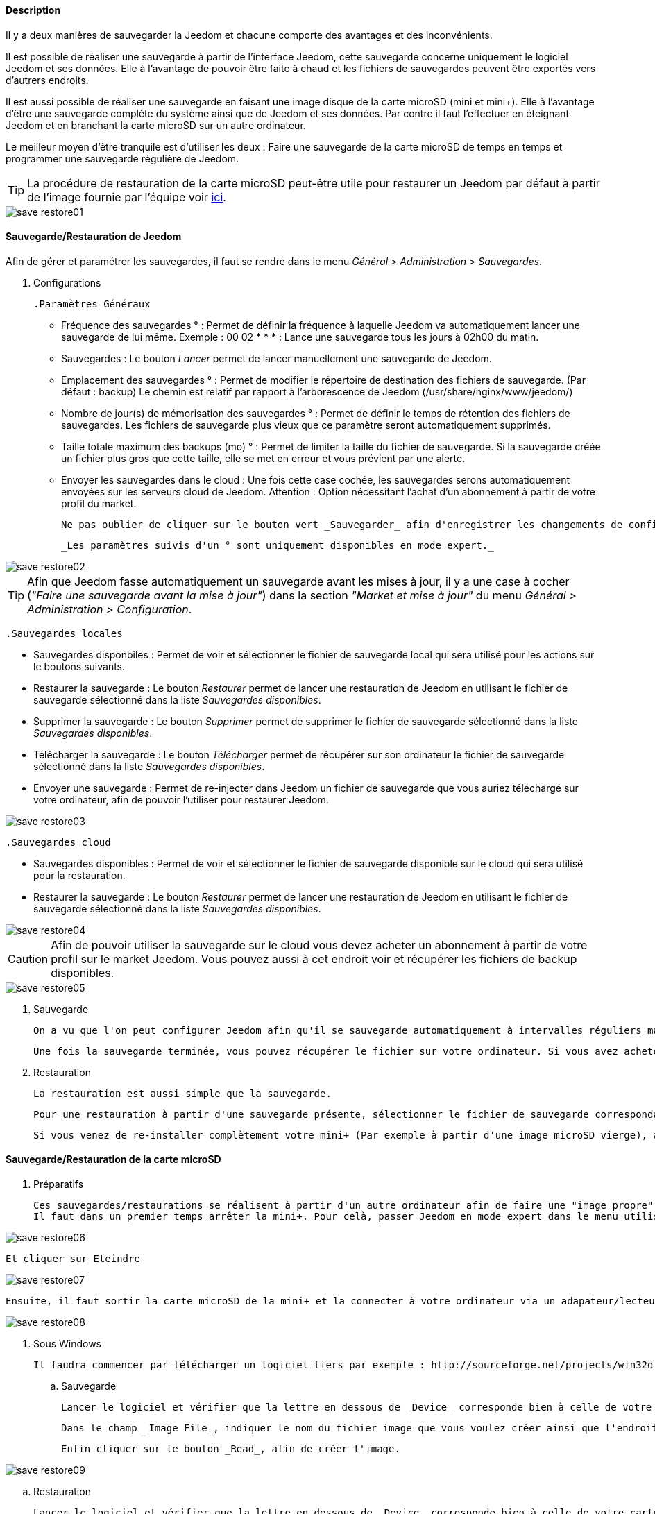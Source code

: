==== Description

Il y a deux manières de sauvegarder la Jeedom et chacune comporte des avantages et des inconvénients.

Il est possible de réaliser une sauvegarde à partir de l'interface Jeedom, cette sauvegarde concerne uniquement le logiciel Jeedom et ses données. Elle à l'avantage de pouvoir être faite à chaud et les fichiers de sauvegardes peuvent être exportés vers d'autrers endroits.

Il est aussi possible de réaliser une sauvegarde en faisant une image disque de la carte microSD (mini et mini+). Elle à l'avantage d'être une sauvegarde complète du système ainsi que de Jeedom et ses données. Par contre il faut l'effectuer en éteignant Jeedom et en branchant la carte microSD sur un autre ordinateur.

Le meilleur moyen d'être tranquile est d'utiliser les deux : Faire une sauvegarde de la carte microSD de temps en temps et programmer une sauvegarde régulière de Jeedom.

TIP: La procédure de restauration de la carte microSD peut-être utile pour restaurer un Jeedom par défaut à partir de l'image fournie par l'équipe voir link:http://doc.jeedom.fr/fr_FR/doc-installation.html[ici]. 

image::../images/save-restore01.JPG[align="center"]


==== Sauvegarde/Restauration de Jeedom

Afin de gérer et paramétrer les sauvegardes, il faut se rendre dans le menu _Général > Administration > Sauvegardes_.

	. Configurations

		.Paramètres Généraux

			* Fréquence des sauvegardes ° : Permet de définir la fréquence à laquelle Jeedom va automatiquement lancer une sauvegarde de lui même. Exemple : 00 02 * * * : Lance une sauvegarde tous les jours à 02h00 du matin.
			* Sauvegardes : Le bouton _Lancer_ permet de lancer manuellement une sauvegarde de Jeedom.
			* Emplacement des sauvegardes ° : Permet de modifier le répertoire de destination des fichiers de sauvegarde. (Par défaut : backup) Le chemin est relatif par rapport à l'arborescence de Jeedom (/usr/share/nginx/www/jeedom/)
			* Nombre de jour(s) de mémorisation des sauvegardes ° : Permet de définir le temps de rétention des fichiers de sauvegardes. Les fichiers de sauvegarde plus vieux que ce paramètre seront automatiquement supprimés.
			* Taille totale maximum des backups (mo) ° : Permet de limiter la taille du fichier de sauvegarde. Si la sauvegarde créée un fichier plus gros que cette taille, elle se met en erreur et vous prévient par une alerte.
			* Envoyer les sauvegardes dans le cloud : Une fois cette case cochée, les sauvegardes serons automatiquement envoyées sur les serveurs cloud de Jeedom. Attention : Option nécessitant l'achat d'un abonnement à partir de votre profil du market.
			
			Ne pas oublier de cliquer sur le bouton vert _Sauvegarder_ afin d'enregistrer les changements de configuration.
			
			_Les paramètres suivis d'un ° sont uniquement disponibles en mode expert._

image::../images/save-restore02.JPG[align="center"]

TIP: Afin que Jeedom fasse automatiquement un sauvegarde avant les mises à jour, il y a une case à cocher (_"Faire une sauvegarde avant la mise à jour"_) dans la section _"Market et mise à jour"_ du menu _Général > Administration > Configuration_.

		.Sauvegardes locales

			* Sauvegardes disponbiles : Permet de voir et sélectionner le fichier de sauvegarde local qui sera utilisé pour les actions sur le boutons suivants.
			* Restaurer la sauvegarde : Le bouton _Restaurer_ permet de lancer une restauration de Jeedom en utilisant le fichier de sauvegarde sélectionné dans la liste _Sauvegardes disponibles_.
			* Supprimer la sauvegarde : Le bouton _Supprimer_ permet de supprimer le fichier de sauvegarde sélectionné dans la liste _Sauvegardes disponibles_.
			* Télécharger la sauvegarde : Le bouton _Télécharger_ permet de récupérer sur son ordinateur le fichier de sauvegarde sélectionné dans la liste _Sauvegardes disponibles_.
			* Envoyer une sauvegarde : Permet de re-injecter dans Jeedom un fichier de sauvegarde que vous auriez téléchargé sur votre ordinateur, afin de pouvoir l'utiliser pour restaurer Jeedom.

image::../images/save-restore03.JPG[align="center"]

		.Sauvegardes cloud

			* Sauvegardes disponibles : Permet de voir et sélectionner le fichier de sauvegarde disponible sur le cloud qui sera utilisé pour la restauration.
			* Restaurer la sauvegarde : Le bouton _Restaurer_ permet de lancer une restauration de Jeedom en utilisant le fichier de sauvegarde sélectionné dans la liste _Sauvegardes disponibles_.

image::../images/save-restore04.JPG[align="center"]

CAUTION: Afin de pouvoir utiliser la sauvegarde sur le cloud vous devez acheter un abonnement à partir de votre profil sur le market Jeedom. Vous pouvez aussi à cet endroit voir et récupérer les fichiers de backup disponibles.

image::../images/save-restore05.JPG[align="center"]

	. Sauvegarde

		On a vu que l'on peut configurer Jeedom afin qu'il se sauvegarde automatiquement à intervalles réguliers mais aussi avant de lancer des mises à jour. Afin de lancer une sauvegarde manuellement se rendre dans le menu _Général > Administration > Sauvegardes_, cliquer sur le bouton gris _Lancer_, et attendre que Jeedom vous annonce par un bandeau vert que la sauvegarde s'est bien terminée. Un log, sur la droite de la page, vous permet de suivre l'avancement.

		Une fois la sauvegarde terminée, vous pouvez récupérer le fichier sur votre ordinateur. Si vous avez acheté un abonnement sauvegarde cloud, le fichier sera automatiquement envoyé sur les serveurs cloud de Jeedom. Vous pouvez aussi utiliser le plugin Data Transfert afin copier ces fichiers sur un serveur ftp, dropbox, ...

	. Restauration

		La restauration est aussi simple que la sauvegarde.

		Pour une restauration à partir d'une sauvegarde présente, sélectionner le fichier de sauvegarde correspondant à la date voulue dans la liste _Sauvegardes disponibles_ (Sauvegardes locales ou Sauvegardes cloud), puis cliquer sur _Restaurer_, et attendre que Jeedom vous annonce par un bandeau vert que la restauration s'est bien terminée. Un log, sur la droite de la page, vous permet de suivre l'avancement.

		Si vous venez de re-installer complètement votre mini+ (Par exemple à partir d'une image microSD vierge), avant de lancer une restauration vous devez au préalable envoyer un fichier de sauvegarde de votre ordinateur vers Jeedom en utilisant la fonction _Envoyer une sauvegarde_ de la section _Sauvegardes locales_.

==== Sauvegarde/Restauration de la carte microSD

	. Préparatifs

		Ces sauvegardes/restaurations se réalisent à partir d'un autre ordinateur afin de faire une "image propre" de la carte SD. 
		Il faut dans un premier temps arrêter la mini+. Pour celà, passer Jeedom en mode expert dans le menu utilisateur en haut à droite.

image::../images/save-restore06.JPG[align="center"]

		Et cliquer sur Eteindre

image::../images/save-restore07.JPG[align="center"]

		Ensuite, il faut sortir la carte microSD de la mini+ et la connecter à votre ordinateur via un adapateur/lecteur de carte/...

image::../images/save-restore08.JPG[align="center"]

	. Sous Windows

		Il faudra commencer par télécharger un logiciel tiers par exemple : http://sourceforge.net/projects/win32diskimager/[Win32 Disk Imager]

		.. Sauvegarde
    
			Lancer le logiciel et vérifier que la lettre en dessous de _Device_ corresponde bien à celle de votre carte/lecteur de carte.
			
			Dans le champ _Image File_, indiquer le nom du fichier image que vous voulez créer ainsi que l'endroit où il sera enregistré.
			
			Enfin cliquer sur le bouton _Read_, afin de créer l'image.

image::../images/save-restore09.JPG[align="center"]

		.. Restauration

			Lancer le logiciel et vérifier que la lettre en dessous de _Device_ corresponde bien à celle de votre carte/lecteur de carte.
			
			Dans le champ _Image File_, allez chercher le fichier image que vous voulez restaurer.
			
			Enfin cliquer sur le bouton _Write_, afin de restaurer cette image sur la carte microSD.

image::../images/save-restore10.JPG[align="center"]

	. Sous MacOSX

		Pour vous faciliter la tâche, vous pouvez télécharger le logiciel http://www.tweaking4all.com/hardware/raspberry-pi/macosx-apple-pi-baker/[ApplePi-Baker]

image::../images/save-restore11.JPG[align="center"]

		.. Sauvegarde

			* Avec ApplePi-Baker : Sélectionner la bonne carte dans la liste _Pi-Crust_, et cliquer sur _Create Backup_ afin de créer un fichier image de votre carte microSD.
			* En commande shell :
				** Afin de trouver le disque correspondant à la carte, ouvrir un terminal et saisir la commande : 
				[source,shell]
				----
				diskutil list
				----

image::../images/save-restore12.JPG[align="center"]

				** Lancer la création de l'image en saisissant la commande :
				[source,shell]
				----
				sudo dd if=/dev/rdisk1 of=~/Desktop/Backup_Jeedom.img bs=1m
				----

		TIP: Dans cet exemple, le nom du disque de la carte est /dev/disk1, il faut donc saisir dans la commande de sauvegarde /dev/+++<u>r</u>+++disk1

		.. Restauration
    
			* Avec ApplePi-Baker : Sélectionner la bonne carte dans la liste _Pi-Crust_, mettre le chemin vers le fichier image à restaurer dans le champ _IMG file_ de la section _Pi-Ingredients_, et cliquer sur _Restore Backup_ afin de restaurer l'image sur la carte microSD.
			
			* En commande shell :
				** Afin de trouver le disque correspondant à la carte, ouvrir un terminal et saisir la même commande que pour la sauvegarde : _diskutil list_ 
				
				** Démonter les partitions de la carte en tapant la commande : _sudo diskutil unmountDisk /dev/disk1_
				
				** Restaurer l'image sur la carte microsd en tapant la commande : _sudo dd bs=1m if=~/Desktop/Backup_Jeedom.img of=/dev/rdisk1_

		TIP: Dans cet exemple, le nom du disque de la carte est /dev/disk1, il faut donc saisir dans la commande de sauvegarde /dev/+++<u>r</u>+++disk1

	. Sous Linux

    .. Sauvegarde
    
			* Afin de trouver le disque correspondant à la carte, ouvrir un terminal et saisir la commande : _sudo fdisk -l | grep Dis_

			[source,shell]
			----
			$ sudo fdisk -l | grep Dis
			Disk /dev/sda: 320.1 GB, 320072933376 bytes
			Disk /dev/sdb: 16.0 GB, 16012804096 bytes
			Disk /dev/sdc: 8.0 GB, 8006402048 bytes
			----

			* Lancer la création de l'image en saisissant la commande : _sudo dd if=/dev/sdc of=Backup_Jeedom.img bs=1m_

			TIP: Dans cet exemple, le nom du disque de la carte est /dev/sdc.

    .. Restauration
    
			* Afin de trouver le disque correspondant à la carte, ouvrir un terminal et saisir la commande : _sudo fdisk -l | grep Dis_
			
			* Démonter les partitions de la carte en tapant la commande : _sudo umount /dev/sdc?*_
			
			* Restaurer l'image sur la carte microsd en tapant la commande : _sudo dd if=Backup_Jeedom.img of=/dev/sdc bs=1m_
			
			TIP: Dans cet exemple, le nom du disque de la carte est /dev/sdc.


